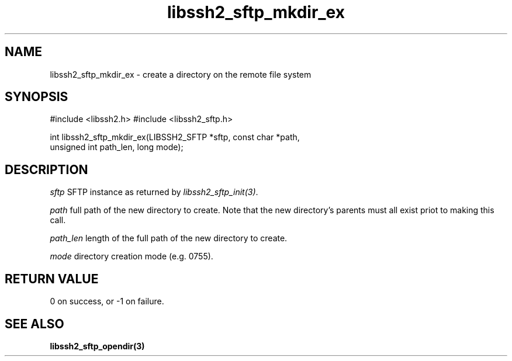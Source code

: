 .\" $Id: libssh2_sftp_mkdir_ex.3,v 1.1 2007/04/22 19:51:53 jehousley Exp $
.\"
.TH libssh2_sftp_mkdir_ex 3 "16 Apr 2007" "libssh2 0.15" "libssh2 manual"
.SH NAME
libssh2_sftp_mkdir_ex - create a directory on the remote file system
.SH SYNOPSIS
#include <libssh2.h>
#include <libssh2_sftp.h>

int libssh2_sftp_mkdir_ex(LIBSSH2_SFTP *sftp, const char *path, 
                                   unsigned int path_len, long mode);

.SH DESCRIPTION
\fIsftp\fP SFTP instance as returned by \fIlibssh2_sftp_init(3)\fP.

\fIpath\fP full path of the new directory to create. Note that the new 
directory's parents must all exist priot to making this call.

\fIpath_len\fP length of the full path of the new directory to create.

\fImode\fP directory creation mode (e.g. 0755).

.SH RETURN VALUE
0 on success, or -1 on failure.
.SH "SEE ALSO"
.BR libssh2_sftp_opendir(3)
